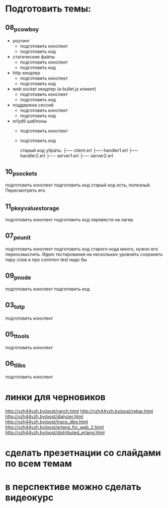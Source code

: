 * Подготовить темы:

** 08_p_cowboy
- роутинг
  - подготовить конспект
  + подготовить код
- статические файлы
  - подготовить конспект
  + подготовить код
- http хендлер
  - подготовить конспект
  - подготовить код
- web socket хендлер (и bullet.js клиент)
  - подготовить конспект
  - подготовить код
- поддержка сессий
  - подготовить конспект
  - подготовить код
- erlydtl шаблоны
  - подготовить конспект
  - подготовить код

   старый код убрать:
    ├── client.erl
    ├── handler1.erl
    ├── handler2.erl
    ├── server1.erl
    ├── server2.erl

** 10_p_sockets
   подготовить конспект
   подготовить код
   старый код есть, полезный. Пересмотреть его

** 11_p_key_value_storage
   подготовить конспект
   подготовить код
   перевести на лагер

** 07_p_eunit
   подготовить конспект
   подготовить код
   старого кода много, нужно его переосмыслить. Идею тестирования на нескольких уровнять сохранить
   пару слов и про common test надо бы

** 09_p_node
   подготовить конспект
   подготовить код

** 03_t_otp
   подготовить конспект

** 05_t_tools
   подготовить конспект

** 06_t_libs
   подготовить конспект


* линки для черновиков
http://yzh44yzh.by/post/ranch.html
http://yzh44yzh.by/post/rebar.html
http://yzh44yzh.by/post/dialyzer.html
http://yzh44yzh.by/post/trace_dbg.html
http://yzh44yzh.by/post/erlang_for_web_2.html
http://yzh44yzh.by/post/distributed_erlang.html


* сделать презетнации со слайдами по всем темам

* в перспективе можно сделать видеокурс

